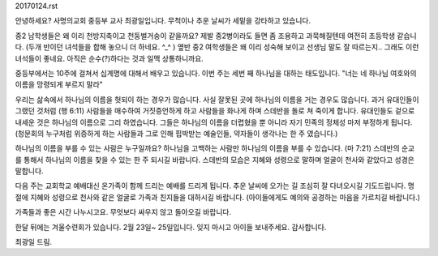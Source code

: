 20170124.rst

안녕하세요? 사명의교회 중등부 교사 최광일입니다.
무척이나 추운 날씨가 세밑을 강타하고 있습니다.

중2 남학생들은 왜 이리 천방지축이고 천둥벌거숭이 같을까요? 
제발 중2병이라도 들면 좀 조용하고 과묵해질텐데 여전히 초등학생 같습니다. 
(두개 반이던 녀석들을 합해 놓으니 더 하네요. ^_^ )
옆반 중2 여학생들은 왜 이리 성숙해 보이고 선생님 말도 잘 따르는지..
그래도 이런 녀석들이 좋네요. 아직은 순수(?)하다는 것과 일맥 상통하니까요. 

중등부에서는 10주에 걸쳐서 십계명에 대해서 배우고 있습니다.
이번 주는 세번 째 하나님을 대하는 태도입니다.
"너는 네 하나님 여호와의 이름을 망령되게 부르지 말라"

우리는 삶속에서 하나님의 이름을 헛되이 하는 경우가 많습니다.
사실 잘못된 곳에 하나님의 이름을 거는 경우도 많습니다.
과거 유대인들이 그랬던 것처럼 (행 6:11) 
사람들을 매수하여 거짓증언하게 하고 사람들을 화나게 하며 스데반을 돌로 쳐 죽이게 합니다.
유대인들도 겉으로 내세운 것은 하나님의 이름으로 그리 하였습니다. 
그들은 하나님의 이름을 더렵혔을 뿐 아니라 자기 민족의 정체성 마저 부정하게 됩니다. 
(청문회의 누구처럼 위증하게 하는 사람들과 그로 인해 핍박받는 예술인들, 약자들이 생각나는 한 주 였습니다.)

하나님의 이름을 부를 수 있는 사람은 누구일까요? 
하나님을 고백하는 사람만 하나님의 이름을 부를 수 있습니다. (마 7:21)
스데반의 순교를 통해서 하나님의 이름을 찾을 수 있는 한 주 되시길 바랍니다. 
스데반의 모습은 지혜와 성령으로 말하며 얼굴이 천사와 같았다고 성경은 말합니다. 

다음 주는 교회학교 예배대신 온가족이 함께 드리는 예배를 드리게 됩니다.
추운 날씨에 오가는 길 조심히 잘 다녀오시길 기도드립니다.
명절에 지혜와 성령으로 천사와 같은 얼굴로 가족과 친지들을 대하시길 바랍니다.
(아이들에게도 예의와 공경하는 마음을 가르치길 바랍니다.)

가족들과 좋은 시간 나누시고요. 
무엇보다 싸우지 않고 돌아오길 바랍니다.

한달 뒤에는 겨울수련회가 있습니다. 2월 23일~ 25일입니다. 
잊지 마시고 아이들 보내주세요. 감사합니다.

최광일 드림. 
